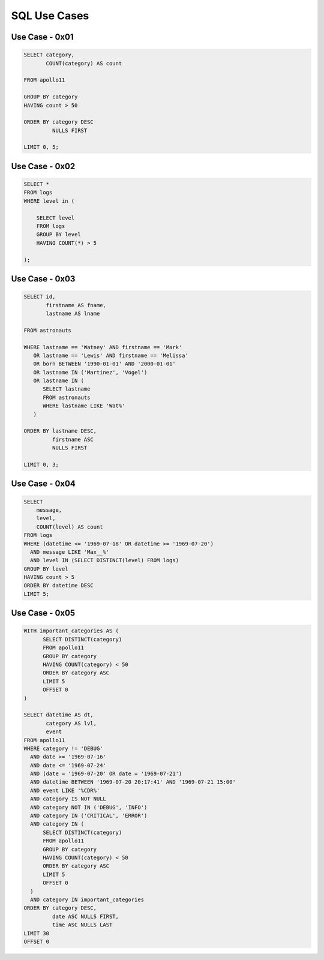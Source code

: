 SQL Use Cases
=============


Use Case - 0x01
---------------
.. code-block:: sql

    SELECT category,
           COUNT(category) AS count

    FROM apollo11

    GROUP BY category
    HAVING count > 50

    ORDER BY category DESC
             NULLS FIRST

    LIMIT 0, 5;



Use Case - 0x02
---------------
.. code-block:: sql

    SELECT *
    FROM logs
    WHERE level in (

        SELECT level
        FROM logs
        GROUP BY level
        HAVING COUNT(*) > 5

    );


Use Case - 0x03
---------------
.. code-block:: sql

    SELECT id,
           firstname AS fname,
           lastname AS lname

    FROM astronauts

    WHERE lastname == 'Watney' AND firstname == 'Mark'
       OR lastname == 'Lewis' AND firstname == 'Melissa'
       OR born BETWEEN '1990-01-01' AND '2000-01-01'
       OR lastname IN ('Martinez', 'Vogel')
       OR lastname IN (
          SELECT lastname
          FROM astronauts
          WHERE lastname LIKE 'Wat%'
       )

    ORDER BY lastname DESC,
             firstname ASC
             NULLS FIRST

    LIMIT 0, 3;


Use Case - 0x04
---------------
.. code-block:: sql

    SELECT
        message,
        level,
        COUNT(level) AS count
    FROM logs
    WHERE (datetime <= '1969-07-18' OR datetime >= '1969-07-20')
      AND message LIKE 'Max__%'
      AND level IN (SELECT DISTINCT(level) FROM logs)
    GROUP BY level
    HAVING count > 5
    ORDER BY datetime DESC
    LIMIT 5;


Use Case - 0x05
---------------
.. code-block:: sql

    WITH important_categories AS (
          SELECT DISTINCT(category)
          FROM apollo11
          GROUP BY category
          HAVING COUNT(category) < 50
          ORDER BY category ASC
          LIMIT 5
          OFFSET 0
    )

    SELECT datetime AS dt,
           category AS lvl,
           event
    FROM apollo11
    WHERE category != 'DEBUG'
      AND date >= '1969-07-16'
      AND date <= '1969-07-24'
      AND (date = '1969-07-20' OR date = '1969-07-21')
      AND datetime BETWEEN '1969-07-20 20:17:41' AND '1969-07-21 15:00'
      AND event LIKE '%CDR%'
      AND category IS NOT NULL
      AND category NOT IN ('DEBUG', 'INFO')
      AND category IN ('CRITICAL', 'ERROR')
      AND category IN (
          SELECT DISTINCT(category)
          FROM apollo11
          GROUP BY category
          HAVING COUNT(category) < 50
          ORDER BY category ASC
          LIMIT 5
          OFFSET 0
      )
      AND category IN important_categories
    ORDER BY category DESC,
             date ASC NULLS FIRST,
             time ASC NULLS LAST
    LIMIT 30
    OFFSET 0
